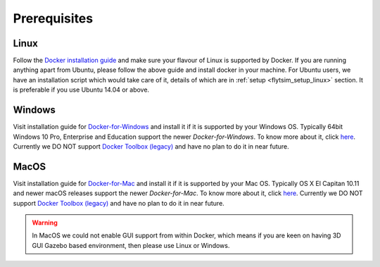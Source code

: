 .. _flytsim_prerequisites: 

Prerequisites
=============

Linux
-----

Follow the `Docker installation guide <https://docs.docker.com/engine/installation/#supported-platforms>`_ and make sure your flavour of Linux is supported by Docker. If you are running anything apart from Ubuntu, please follow the above guide and install docker in your machine. For Ubuntu users, we have an installation script which would take care of it, details of which are in :ref:`setup <flytsim_setup_linux>` section. It is preferable if you use Ubuntu 14.04 or above.
 
Windows
-------

Visit installation guide for `Docker-for-Windows <https://docs.docker.com/docker-for-windows/install/>`_ and install it if it is supported by your Windows OS. Typically 64bit Windows 10 Pro, Enterprise and Education support the newer *Docker-for-Windows*. To know more about it, click `here <https://docs.docker.com/docker-for-windows/install/#what-to-know-before-you-install>`__. Currently we DO NOT support `Docker Toolbox (legacy) <https://docs.docker.com/toolbox/toolbox_install_windows/>`__ and have no plan to do it in near future.
 
MacOS
-----

Visit installation guide for `Docker-for-Mac <https://docs.docker.com/docker-for-mac/install/>`_ and install it if it is supported by your Mac OS. Typically OS X El Capitan 10.11 and newer macOS releases support the newer *Docker-for-Mac*. To know more about it, click `here <https://docs.docker.com/docker-for-mac/install/#what-to-know-before-you-install>`__. Currently we DO NOT support `Docker Toolbox (legacy) <https://docs.docker.com/toolbox/toolbox_install_mac/>`__ and have no plan to do it in near future.
 
.. warning:: In MacOS we could not enable GUI support from within Docker, which means if you are keen on having 3D GUI Gazebo based environment, then please use Linux or Windows.
